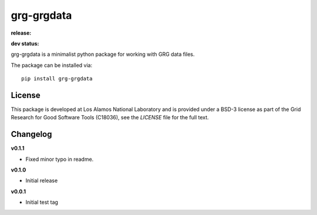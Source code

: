 ============
grg-grgdata
============

**release:**

.. image:: https://badge.fury.io/py/grg-grgdata.svg
    :target: https://badge.fury.io/py/grg-grgdata

.. image:: https://readthedocs.org/projects/grg-grgdata/badge/?version=stable
  :target: http://grg-grgdata.readthedocs.io/en/stable/?badge=stable
  :alt: Documentation Status

**dev status:**

.. image:: https://travis-ci.org/lanl-ansi/grg-grgdata.svg?branch=master
  :target: https://travis-ci.org/lanl-ansi/grg-grgdata
  :alt: Build Report
.. image:: https://codecov.io/gh/lanl-ansi/grg-grgdata/branch/master/graph/badge.svg
  :target: https://codecov.io/gh/lanl-ansi/grg-grgdata
  :alt: Coverage Report
.. image:: https://readthedocs.org/projects/grg-grgdata/badge/?version=latest
  :target: http://grg-grgdata.readthedocs.io/en/latest/?badge=latest
  :alt: Documentation Status


grg-grgdata is a minimalist python package for working with GRG data files.

The package can be installed via::

    pip install grg-grgdata


License
------------
This package is developed at Los Alamos National Laboratory and is provided under a BSD-3 license as part of the Grid Research for Good Software Tools (C18036), see the `LICENSE` file for the full text.


Changelog
------------

**v0.1.1**

- Fixed minor typo in readme.


**v0.1.0**

- Initial release


**v0.0.1**

- Initial test tag
